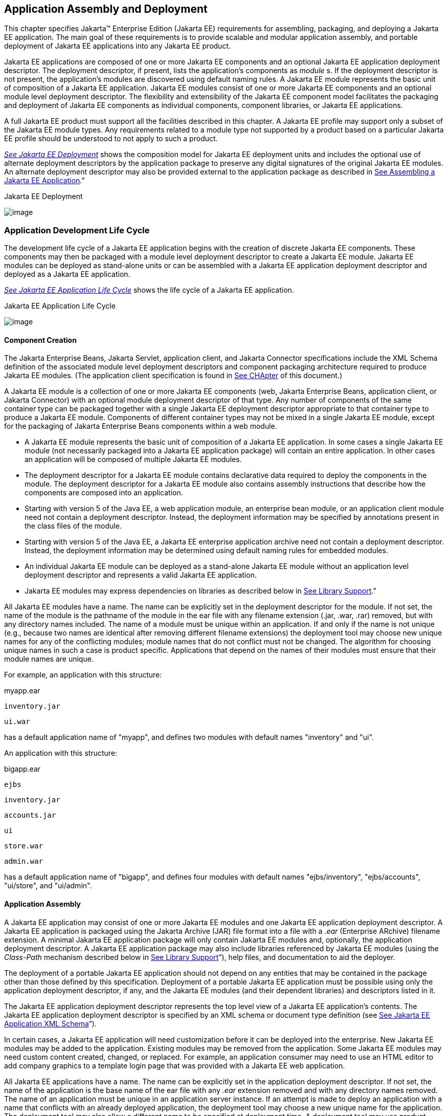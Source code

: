 == Application Assembly and Deployment

This chapter specifies Jakarta™ Enterprise Edition (Jakarta EE) requirements for assembling, packaging, and
deploying a Jakarta EE application. The main goal of these requirements is
to provide scalable and modular application assembly, and portable
deployment of Jakarta EE applications into any Jakarta EE product.

Jakarta EE applications are composed of one or
more Jakarta EE components and an optional Jakarta EE application deployment
descriptor. The deployment descriptor, if present, lists the
application’s components as _module_ s. If the deployment descriptor is
not present, the application’s modules are discovered using default
naming rules. A Jakarta EE module represents the basic unit of composition
of a Jakarta EE application. Jakarta EE modules consist of one or more Jakarta EE
components and an optional module level deployment descriptor. The
flexibility and extensibility of the Jakarta EE component model facilitates
the packaging and deployment of Jakarta EE components as individual
components, component libraries, or Jakarta EE applications.

A full Jakarta EE product must support all the
facilities described in this chapter. A Jakarta EE profile may support only
a subset of the Jakarta EE module types. Any requirements related to a
module type not supported by a product based on a particular Jakarta EE
profile should be understood to not apply to such a product.


_link:#a2899[See Jakarta EE Deployment]_
shows the composition model for Jakarta EE deployment units and includes
the optional use of alternate deployment descriptors by the application
package to preserve any digital signatures of the original Jakarta EE
modules. An alternate deployment descriptor may also be provided
external to the application package as described in
link:#a3125[See Assembling a Jakarta EE
Application].”

[[a2899]]Jakarta EE Deployment

image:Platform_Spec-9.png[image]

=== Application Development Life Cycle

The development life cycle of a Jakarta EE
application begins with the creation of discrete Jakarta EE components.
These components may then be packaged with a module level deployment
descriptor to create a Jakarta EE module. Jakarta EE modules can be deployed
as stand-alone units or can be assembled with a Jakarta EE application
deployment descriptor and deployed as a Jakarta EE application.


_link:#a2903[See Jakarta EE Application
Life Cycle]_ shows the life cycle of a Jakarta EE application.

[[a2903]]Jakarta EE Application Life Cycle

image:Platform_Spec-10.png[image]

==== [[a2904]]Component Creation

The Jakarta Enterprise Beans, Jakarta Servlet, application client, and
Jakarta Connector specifications include the XML Schema definition of the
associated module level deployment descriptors and component packaging
architecture required to produce Jakarta EE modules. (The application
client specification is found in
link:#a3293[See CHApter] of this
document.)

A Jakarta EE module is a collection of one or more
Jakarta EE components (web, Jakarta Enterprise Beans, application client, or Jakarta Connector) with an
optional module deployment descriptor of that type. Any number of
components of the same container type can be packaged together with a
single Jakarta EE deployment descriptor appropriate to that container type
to produce a Jakarta EE module. Components of different container types may
not be mixed in a single Jakarta EE module, except for the packaging of Jakarta Enterprise Beans
components within a web module.

* A Jakarta EE module represents the basic unit of
composition of a Jakarta EE application. In some cases a single Jakarta EE
module (not necessarily packaged into a Jakarta EE application package)
will contain an entire application. In other cases an application will
be composed of multiple Jakarta EE modules.
* The deployment descriptor for a Jakarta EE
module contains declarative data required to deploy the components in
the module. The deployment descriptor for a Jakarta EE module also contains
assembly instructions that describe how the components are composed into
an application.
* Starting with version 5 of the Java EE, a web application module, an enterprise bean module, or an
application client module need not contain a deployment descriptor.
Instead, the deployment information may be specified by annotations
present in the class files of the module.
* Starting with version 5 of the Java EE, a Jakarta EE enterprise application archive need not contain a
deployment descriptor. Instead, the deployment information may be
determined using default naming rules for embedded modules.
* An individual Jakarta EE module can be
deployed as a stand-alone Jakarta EE module without an application level
deployment descriptor and represents a valid Jakarta EE application.
* Jakarta EE modules may express dependencies on
libraries as described below in
link:#a2945[See Library Support].”

All Jakarta EE modules have a name. The name can
be explicitly set in the deployment descriptor for the module. If not
set, the name of the module is the pathname of the module in the ear
file with any filename extension (.jar, .war, .rar) removed, but with
any directory names included. The name of a module must be unique within
an application. If and only if the name is not unique (e.g., because two
names are identical after removing different filename extensions) the
deployment tool may choose new unique names for any of the conflicting
modules; module names that do not conflict must not be changed. The
algorithm for choosing unique names in such a case is product specific.
Applications that depend on the names of their modules must ensure that
their module names are unique.

For example, an application with this
structure:



myapp.ear

 inventory.jar

 ui.war



has a default application name of "myapp",
and defines two modules with default names "inventory" and "ui".

An application with this structure:



bigapp.ear

 ejbs

 inventory.jar

 accounts.jar

 ui

 store.war

 admin.war



has a default application name of "bigapp",
and defines four modules with default names "ejbs/inventory",
"ejbs/accounts", "ui/store", and "ui/admin".

==== Application Assembly

A Jakarta EE application may consist of one or
more Jakarta EE modules and one Jakarta EE application deployment descriptor.
A Jakarta EE application is packaged using the Jakarta Archive (JAR) file
format into a file with a _.ear_ (Enterprise ARchive) filename
extension. A minimal Jakarta EE application package will only contain Jakarta
EE modules and, optionally, the application deployment descriptor. A
Jakarta EE application package may also include libraries referenced by
Jakarta EE modules (using the _Class-Path_ mechanism described below in
link:#a2945[See Library Support]”),
help files, and documentation to aid the deployer.

The deployment of a portable Jakarta EE
application should not depend on any entities that may be contained in
the package other than those defined by this specification. Deployment
of a portable Jakarta EE application must be possible using only the
application deployment descriptor, if any, and the Jakarta EE modules (and
their dependent libraries) and descriptors listed in it.

The Jakarta EE application deployment descriptor
represents the top level view of a Jakarta EE application’s contents. The
Jakarta EE application deployment descriptor is specified by an XML schema
or document type definition (see
link:#a3203[See Jakarta EE Application XML
Schema]”).

In certain cases, a Jakarta EE application will
need customization before it can be deployed into the enterprise. New
Jakarta EE modules may be added to the application. Existing modules may be
removed from the application. Some Jakarta EE modules may need custom
content created, changed, or replaced. For example, an application
consumer may need to use an HTML editor to add company graphics to a
template login page that was provided with a Jakarta EE web application.

All Jakarta EE applications have a name. The
name can be explicitly set in the application deployment descriptor. If
not set, the name of the application is the base name of the ear file
with any _.ear_ extension removed and with any directory names removed.
The name of an application must be unique in an application server
instance. If an attempt is made to deploy an application with a name
that conflicts with an already deployed application, the deployment tool
may choose a new unique name for the application. The deployment tool
may also allow a different name to be specified at deployment time. A
deployment tool may use product-specific means to decide whether a
deployment operation is a deployment of a new application, in which case
the name must be unique, or a redeployment of an existing application,
in which case the name may match the existing application.

Similarly, when a stand-alone module is
deployed, the module name is used as the application name, and obeys the
same rules as described above for application names. The module name can
be explicitly set in the module deployment descriptor. If not set, the
name of the module is the base name of the module file with any
extension ( _.war_ , _.jar_ , _.rar_ ) removed and with any directory
names removed.

==== Deployment

During the deployment phase of an
application’s life cycle, the application is installed on the Jakarta EE
platform and then is configured and integrated into the existing
infrastructure. Each Jakarta EE module listed in the application deployment
descriptor (or discovered using the default rules described below) must
be deployed according to the requirements of the specification for the
respective Jakarta EE module type. Each module listed must be installed in
the appropriate container type and the environment properties of each
module must be set appropriately in the target container to reflect the
values declared by the deployment descriptor element for each component.

Every resource reference should be bound to a
resource of the required type.

Some resources have default mapping rules
specified; see sections link:#a2009[See
Default Data Source], link:#a2025[See
Default JMS Connection Factory], and
link:#a2042[See Default Concurrency
Utilities Objects]. By default, a product must map otherwise unmapped
resources using these default rules. A product may include an option to
disable or override these default mapping rules.

Once a resource reference is bound to a
resource in the target operational environment, and deployment succeeds,
that binding is not expected to change. A product may provide
administrative operations that change the resource bindings that are
used by applications. A product may notify applications of changes to
their resource bindings using JNDI events, but this is not required.

If deployment succeeds, in addition to
binding resource references as specified above, every resource
definition (see section link:#a1652[See
Resource Definition and Configuration]) specified by the application or
specified or overridden by the Deployer must be present in the target
operational environment.

=== [[a2945]]Library Support

The Jakarta EE provides several
mechanisms for applications to use optional packages and shared
libraries (hereafter referred to as _libraries_ ). Libraries may be
bundled with an application or may be installed separately for use by
any application.

Jakarta EE products are required to support the
use of bundled and installed libraries as specified in the _Extension
Mechanism Architecture_ and _Optional Package Versioning_ specifications
(available at
_http://docs.oracle.com/javase/8/docs/technotes/guides/extensions/_ )
and the JAR File Specification (available at
_http://docs.oracle.com/javase/8/docs/technotes/guides/jar/jar.html_ ).
Using this mechanism a Jakarta EE JAR file can reference utility classes or
other shared classes or resources packaged in a separate _.jar_ file or
directory that is included in the same Jakarta EE application package, or
that has been previously installed in the Jakarta EE containers.

==== [[a2948]]Bundled Libraries

Libraries bundled with an application may be
referenced in the following ways:

. A JAR format file (such as a _.jar_ file,
_.war_ file, or _.rar_ file) may reference a _.jar_ file or directory by
naming the referenced _.jar_ file or directory in a _Class-Path_ header
in the referencing JAR file’s Manifest file. The referenced _.jar_ file
or directory is named using a URL relative to the URL of the referencing
JAR file. The Manifest file is named _META-INF/MANIFEST.MF_ in the JAR
file. The _Class-Path_ entry in the Manifest file is of the form

Class-Path:
list-of-jar-files-or-directories-separated-by-spaces

(See the JAR File Specification for important
details and limitations of the syntax of _Class-Path_ headers.) The Jakarta
EE deployment tools must process all such referenced files and
directories when processing a Jakarta EE module. Any deployment descriptors
in referenced _.jar_ files must be ignored when processing the
referencing _.jar_ file. The deployment tool must install the _.jar_
files and directories in a way that preserves the relative references
between the files. Typically this is done by installing the _.jar_ files
into a directory hierarchy that matches the original application
directory hierarchy. All referenced _.jar_ files or directories must
appear in the logical class path of the referencing JAR files at
runtime.

Only JAR format files or directories
containing class files or resources to be loaded directly by a standard
class loader should be the target of a _Class-Path_ reference; such
files are always named with a _.jar_ extension. Top level JAR files that
are processed by a deployment tool should not contain _Class-Path_
entries; such entries would, by definition, reference other files
external to the deployment unit. A deployment tool is not required to
process such external references.

. A _.ear_ file may contain a directory that
contains libraries packaged in JAR files. The _library-directory_
element of the _.ear_ file’s deployment descriptor contains the name of
this directory. If a _library-directory_ element isn’t specified, or if
the _.ear_ file does not contain a deployment descriptor, the directory
named _lib_ is used. An empty _library-directory_ element may be used to
specify that there is no library directory.

All files in this directory (but not
subdirectories) with a _.jar_ extension must be made available to all
components packaged in the EAR file, including application clients.
These libraries may reference other libraries, either bundled with the
application or installed separately, using any of the techniques
described herein.

. A web application may include libraries in
the _WEB-INF/lib_ directory. See the Jakarta Servlet specification for details.
These libraries may reference other libraries, either bundled with the
application or installed separately, using any of the techniques
described herein.

==== Installed Libraries

Libraries that have been installed separately
may be referenced in the following way:

. JAR format files of all types may contain
an _Extension-List_ attribute in their Manifest file, indicating a
dependency on an installed library. The JAR File Specification defines
the semantics of such attributes for use by applets; this specification
requires support for such attributes for all component types and
corresponding JAR format files. The deployment tool is required to check
such dependency information and reject the deployment of any component
for which the dependency can not be met. Portable applications should
not assume that any installed libraries will be available to a component
unless the component’s JAR format file, or one of the containing JAR
format files, expresses a dependency on the library using the
_Extension-List_ and related attributes.

The referenced libraries must be made
available to all components contained within the referencing file,
including any components contained within other JAR format files within
the referencing file. For example, if a _.ear_ file references an
installed library, the library must be made available to all components
in all _.war_ files, Jakarta Enterprise Beans _.jar_ files, application _.jar_ files, and
resource adapter _.rar_ files within the _.ear_ file.

A Jakarta EE product is not required to support
downloading of libraries (using the _<extension>-Implementation-URL_
header) at deployment time or runtime. A Jakarta EE product is also not
required to support more than a single version of an installed library
at once. A Jakarta EE product is not required to limit access to installed
libraries to only those for which the application has expressed a
dependency; the application may be given access to more installed
libraries than it has requested. In all of these cases, such support is
highly recommended and may be required in a future version of this
specification. In particular, we recommend that a Jakarta EE product
support multiple versions of an installed library, and by default only
allow applications to access the installed libraries for which they have
expressed a dependency.

==== Library Conflicts

If an application includes a bundled version
of a library, and the same library exists as an installed library, the
instance of the library bundled with the application should be used in
preference to any installed version of the library. This allows an
application to bundle exactly the version of a library it requires
without being influenced by any installed libraries. Note that if the
library is also a required component of the Jakarta EE version on
which the application is being deployed, this version may (and
typically will) take precedence.

==== Library Resources

In addition to allowing access to referenced
classes, as described above, any resources contained in the referenced
JAR files must also be accessible using the _Class_ and _ClassLoader_
_getResource_ methods, as allowed by the security permissions of the
application. An application will typically have the security permissions
required to access resources in any of the JAR files packaged with the
application.

==== [[a2966]]Dynamic Class Loading

Libraries that dynamically load classes must
consider the class loading environment of a Jakarta EE application.
Libraries will often be loaded by a class loader that is a parent class
loader of the class loader that is used to load application classes and
thus will not have direct visibility to classes of the application
modules. A library that only needs to dynamically load classes provided
by the library itself can safely use the _Class_ method _forName_ .
However, libraries that need to dynamically load classes that have been
provided as a part of the application need to use the context class
loader to load the classes. Note that the context class loader may be
different in each module of an application. Access to the context class
loader requires _RuntimePermission_ (“ _getClassLoader”)_ , which is not
normally granted to applications, but should be granted to libraries
that need to dynamically load classes. Libraries can use a method such
as the following to assert their privilege when accessing the context
class loader. This technique will work in both Java SE and Jakarta EE.



public ClassLoader getContextClassLoader() \{

 return AccessController.doPrivileged(

 new PrivilegedAction<ClassLoader>() \{

 public ClassLoader run() \{

 ClassLoader cl = null;

 try \{

 cl = Thread.currentThread().

 getContextClassLoader();

 } catch (SecurityException ex) \{ }

 return cl;

 }

 });

}



Libraries should then use the following
technique to load classes.



 ClassLoader cl = getContextClassLoader();

 if (cl != null) \{

 try \{

 clazz = Class.forName(name, false, cl);

 } catch (ClassNotFoundException ex) \{

 clazz = Class.forName(name);

 }

 } else

 clazz = Class.forName(name);

==== Examples

The following example illustrates a simple
use of the bundled library mechanism to reference a library of utility
classes that are shared between enterprise beans in two separate ejb-jar
files.



app1.ear:

 META-INF/application.xml

 ejb1.jar Class-Path: util.jar

 ejb2.jar Class-Path: util.jar

 util.jar



The next example illustrates a more complex
use of the _Class-Path_ mechanism. In this example the Developer has
chosen to package the enterprise bean client view classes in a separate
JAR file and reference that JAR file from the other JAR files that need
those classes. Those classes are needed both by _ejb2.jar_ , packaged in
the same application as _ejb1.jar_ , and by _ejb3.jar_ and
_jakartaservlet1.jar_ , packaged in a different application. Those classes are
also needed by _ejb1.jar_ itself because they define the remote
interface of the enterprise beans in _ejb1.jar_ , and the developer has
chosen the by reference model of making these classes available, as
described in the Jakarta Enterprise Beans spec. The deployment descriptor for _ejb1.jar_
names the client view JAR file in the _ejb-client-jar_ element.

The _Class-Path_ mechanism must be used by
components in _app3.ear_ to reference the client view JAR file that
corresponds to the enterprise beans packaged in _ejb1.jar_ of _app2.ear_
. These enterprise beans are referenced by enterprise beans in
_ejb3.jar_ and by the Jakarta Servlets packaged in _webapp.war_ .



app2.ear:

 META-INF/application.xml

 ejb1.jar Class-Path: ejb1_client.jar

 deployment descriptor contains:


<ejb-client-jar>ejb1_client.jar</ejb-client-jar>

 ejb1_client.jar

 ejb2.jar Class-Path: ejb1_client.jar



app3.ear:

 META-INF/application.xml

 ejb1_client.jar

 ejb3.jar Class-Path: ejb1_client.jar

 webapp.war Class-Path: ejb1_client.jar

 WEB-INF/web.xml

 WEB-INF/lib/jakartaservlet1.jar



The following example illustrates a simple
use of the installed library mechanism to reference a library of utility
classes that is installed separately.



app1.ear:

 META-INF/application.xml

 ejb1.jar :

 META-INF/MANIFEST.MF:

 Extension-List: util

 util-Extension-Name: com/example/util

 util-Specification-Version: 1.4

 META-INF/ejb-jar.xml



util.jar:

 META-INF/MANIFEST.MF:

 Extension-Name: com/example/util

 Specification-Title: example.com’s util
package

 Specification-Version: 1.4

 Specification-Vendor: example.com

 Implementation-Version: build96

=== [[a3040]]Class Loading Requirements

The Jakarta EE specification
purposely does not define the exact types and arrangements of class
loaders that must be used by a Jakarta EE product. Instead, the
specification defines requirements in terms of what classes must or must
not be visible to components. A Jakarta EE product is free to use whatever
class loaders it chooses to meet these requirements. Portable
applications must not depend on the

types of class loaders used or the
hierarchical arrangement of class loaders, if any. Portable applications
must not depend on the order in which classes and resources are loaded.
Applications should use the techniques described in
link:#a2966[See Dynamic Class Loading]”
if they need to load classes dynamically.

In addition to the required classes specified
below, a Jakarta EE product must provide a way to allow an application to
access a class library installed in the application server, even if it
has not expressed a dependency on that library. This supports the use of
old applications and extension libraries that do not use the defined
extension dependency mechanism.

The following sections describe the
requirements for each container type. In all cases, access to classes is
governed by the rules of the Java language and the Java virtual machine.
In all cases, access to classes and resources is governed by the rules
of the Java security model.

Note that while libraries must be accessible
to application classes as described below, it may be necessary to use
the techniques described in
link:#a2966[See Dynamic Class Loading]”
if libraries need to access classes packaged in the application modules.

==== [[a3046]]Web Container Class Loading Requirements

Components in the web container must have
access to the following classes
and resources. Note that as of Java EE 6, Java Enterprise Beans
components may be packaged in a web component module. Such Java Enterprise Beans
components have the same access as other components in the web
container. See the Jakarta Enterprise Beans specification for further detail.

* The content of the _WEB-INF/classes_
directory of the containing war file.
* The content of all jar files in the
_WEB-INF/lib_ directory of the containing war file, but not any
subdirectories.
* The transitive closure of any libraries
referenced by the above jar files (as specified in
link:#a2945[See Library Support]”).
* The transitive closure of any libraries
referenced by the war file itself (as specified in
link:#a2945[See Library Support]”).
* The transitive closure of any libraries
specified by or referenced by the containing ear file (as specified in
link:#a2945[See Library Support]”).
* The contents of all jar files included in
any resource adapter archives (rar files) included in the same ear file.
* The contents of all jar files included in
each resource adapter archive (rar file) deployed separately to the
application server, if that resource adapter is used to satisfy any
resource references in the module.
* The contents of all jar files included in
each resource adapter archive (rar file) deployed separately to the
application server, if any jar file in that rar file is used to satisfy
any reference from the module using the Extension Mechanism Architecture
(as specified in link:#a2945[See
Library Support]”).
* The transitive closure of any libraries
referenced by the jar files in the rar files above (as specified in
link:#a2945[See Library Support]”).
* The transitive closure of any libraries
referenced by the rar files themselves (as specified in
link:#a2945[See Library Support]”).
* The Jakarta EE API classes specified in
link:#a2159[See Jakarta EE
Technologies] for the web container.
* All Java SE 8 API classes.



Components in the web container may have
access to the following classes and resources. Portable applications
must not depend on having or not having access to these classes or
resources.

* The classes and resources accessible to any
other web modules included in the same ear file, as described above.
* The content of any Jakarta Enterprise Beans jar files included
in the same ear file.
* The content of any client jar files
specified by the above Jakarta Enterprise Beans jar files.
* The transitive closure of any libraries
referenced by the above Jakarta Enterprise Beans jar files and client jar files (as specified
in link:#a2945[See Library Support]”).
* The contents of any jar files included in
any resource adapter archives (rar files) deployed separately to the
application server.
* The transitive closure of any libraries
referenced by the jar files in the rar files above (as specified in
link:#a2945[See Library Support]”).
* The transitive closure of any libraries
referenced by the rar files above themselves (as specified in
link:#a2945[See Library Support]”).
* The Jakarta EE API classes specified in
link:#a2159[See Jakarta EE
Technologies] for the containers other than the web container.
* Any installed libraries available in the
application server.
* Other classes or resources contained in the
application package, and specified by an explicit use of an extension
not defined by this specification.
* Other classes and resources that are part
of the implementation of the application server.



Components in the web container must not have
access to the following classes and resources, unless such classes or
resources are covered by one of the rules above.

* Other classes or resources in the
application package. For example, the application should not have access
to the classes in application client jar files.

==== Jakarta Enterprise Beans Container Class Loading Requirements

Components in the Jakarta Enterprise Beans container must have
access to the following classes and resources.

* The content of the Jakarta Enterprise Beans jar file.
* The transitive closure of any libraries
referenced by the Jakarta Enterprise Beans jar file (as specified in
link:#a2945[See Library Support]”).
* The transitive closure of any libraries
specified by or referenced by the containing ear file (as specified in
link:#a2945[See Library Support]”).
* The contents of all jar files included in
any resource adapter archives (rar files) included in the same ear file.
* The contents of all jar files included in
each resource adapter archive (rar file) deployed separately to the
application server, if that resource adapter is used to satisfy any
resource references in the module.
* The contents of all jar files included in
each resource adapter archive (rar file) deployed separately to the
application server, if any jar file in that rar file is used to satisfy
any reference from the module using the Extension Mechanism Architecture
(as specified in link:#a2945[See
Library Support]”).
* The transitive closure of any libraries
referenced by the jar files in the rar files above (as specified in
link:#a2945[See Library Support]”.
* The transitive closure of any libraries
referenced by the rar files themselves (as specified in
link:#a2945[See Library Support]”).
* The Jakarta EE API classes specified in
link:#a2159[See Jakarta EE
Technologies] for the Jakarta Enterprise Beans container.
* All Java SE 8 API classes.



Components in the Jakarta Enterprise Beans container may have
access to the following classes and resources. Portable applications
must not depend on having or not having access to these classes or
resources.

* The classes and resources accessible to any
web modules included in the same ear file, as described in
link:#a3046[See Web Container Class
Loading Requirements]” above.
* The content of any Jakarta Enterprise Beans jar files included
in the same ear file.
* The content of any client jar files
specified by the above Jakarta Enterprise Beans jar files.
* The transitive closure of any libraries
referenced by the above Jakarta Enterprise Beans jar files and client jar files (as specified
in link:#a2945[See Library Support]”).
* The contents of any jar files included in
any resource adapter archives (rar files) deployed separately to the
application server.
* The transitive closure of any libraries
referenced by the jar files in the rar files above (as specified in
link:#a2945[See Library Support]”).
* The transitive closure of any libraries
referenced by the rar files above themselves (as specified in
link:#a2945[See Library Support]”).
* The Jakarta EE API classes specified in
link:#a2159[See Jakarta EE
Technologies] for the containers other than the Jakarta Enterprise Beans container.
* Any installed libraries available in the
application server.
* Other classes or resources contained in the
application package, and specified by an explicit use of an extension
not defined by this specification.
* Other classes and resources that are part
of the implementation of the application server.

Components in the Jakarta Enterprise Beans container must not have
access to the following classes and resources, unless such classes or
resources are covered by one of the

rules above.

* Other classes or resources in the
application package. For example, the application should not have access
to the classes in application client jar files.

==== Application Client Container Class Loading Requirements

Components in the application client
container must have access to the following classes and resources.

* The content of the application client jar
file.
* The transitive closure of any libraries
referenced by the above jar file (as specified in
link:#a2945[See Library Support]”).
* The transitive closure of any libraries
specified by or referenced by the containing ear file (as specified in
link:#a2945[See Library Support]”).
* The Jakarta EE API classes specified in
link:#a2159[See Jakarta EE
Technologies] for the application client container.
* All Java SE 8 API classes.



Components in the application client
container may have access to the following classes and resources.
Portable applications must not depend on having or not having access to
these classes or resources.

* The Jakarta EE API classes specified in
link:#a2159[See Jakarta EE
Technologies] for the containers other than the application client
container.
* Any installed libraries available in the
application server.
* Other classes or resources contained in the
application package, and specified by an explicit use of an extension
not defined by this specification.
* Other classes and resources that are part
of the implementation of the application server.



Components in the application client
container must not have access to the following classes and resources,
unless such classes or resources are covered by one of the rules above.

* Other classes or resources in the
application package. For example, the application client should not have
access to the classes in other application client jar files in the same
ear file, nor should it have access to the classes in web applications
or Jakarta Enterprise Beans jar files in the same ear file.

==== Applet Container Class Loading Requirements

The requirements for the applet container are
completely specified by the Java SE 8 specification. This specification
adds no new requirements for the applet container.

=== Application Assembly

This section specifies the sequence of steps
that are typically followed when composing a Jakarta EE application.

==== [[a3125]]Assembling a Jakarta EE Application

. Select the Jakarta EE modules that will be used
by the application.
. Create an application directory structure.

The directory structure of an application is
arbitrary, but by following some simple conventions a deployment
descriptor may not be needed. The structure should be designed around
the requirements of the contained components.

. Reconcile Jakarta EE module deployment
descriptors.

The deployment descriptors for the Jakarta EE
modules must be edited to link internally satisfied dependencies and
eliminate any redundant security role names. An optional element
_alt-dd_ (described in link:#a3203[See
Jakarta EE Application XML Schema]”) may be used when it is desirable to
preserve the original deployment descriptor. The element _alt-dd_
specifies an alternate deployment descriptor to use at deployment time.
The edited copy of the deployment descriptor file may be saved in the
application directory tree in a location determined by the Application
Assembler. If the _alt-dd_ element is not present, the Deployer must
read the deployment descriptor directly from the module package.

. Choose unique names for the modules contained
in the application. If two modules specify conflicting names in their
deployment descriptors, create an alternate deployment descriptor for at
least one of the modules and change its name. If two modules in the same
directory of the ear file have the same base name (e.g., _foo.jar_ and
_foo.war_ ), rename one of the modules or create an alternate deployment
descriptor to specify a unique name for one of the modules.
. Link the internally satisfied dependencies
of all components in every module contained in the application. For each
component dependency, there must only be one corresponding component
that fulfills that dependency in the scope of the application.
. For each _ejb-link_ , there must be only one
matching _ejb-name_ in the scope of the entire application (see
link:#a936[See Enterprise JavaBeans™
(EJB) References]”).
. Dependencies that are not linked to internal
components must be handled by the Deployer as external dependencies that
must be met by resources previously installed on the platform. External
dependencies must be linked to the resources on the platform during
deployment.
. Synchronize security role-names across the
application. Rename unique role-names with redundant meaning to a common
name. Rename role-names with common names but different meanings to
unique names. Descriptions of role-names that are used by many
components of the application can be included in the application-level
deployment descriptor.
. Assign a context root for each web module
included in the Jakarta EE application. The context root is a relative name
in the web namespace for the application. Each web module must be given
a distinct and non-overlapping name for its context root. The web
modules will be assigned a complete name in the namespace of the web
server at deployment time. If there is only one web module in the Jakarta
EE application, the context root may be the empty string. If no
deployment descriptor is included in the application package, it will
use the default-context-path in the web module. Otherwise, it will use
the module name as the context root of the web module. See the Jakarta Servlet
specification for detailed requirements of context root naming.
. Make sure that each component in the
application properly describes any dependencies it may have on other
components in the application. A Jakarta EE application should not assume
that all components in the application will be available on the class
path of the application at run time. Each component might be loaded into
a separate class loader with a separate namespace. If the classes in a
JAR file depend on classes in another JAR file, the first JAR file
should reference the second JAR file using the _Class-Path_ mechanism. A
notable exception to this rule is JAR files located in the _WEB-INF/lib_
directory of a web application. All such JAR files are included in the
class path of the web application at runtime; explicit references to
them using the _Class-Path_ mechanism are not needed. Another exception
to this rule is JAR files located in the library directory (usually
named _lib_ ) in the application package. Note that the presence of
component-declaring annotations in shared artifacts, such as libraries
in the library directory and libraries referenced by more than one
module through _Class-Path_ references, can have unintended and
undesirable consequences and is not recommended.
. There must be only one version of each class
in an application. If one component depends on one version of a library,
and another component depends on another version, it may not be possible
to deploy an application containing both components. With the exception
of application clients, a Jakarta EE application should not assume that
each component is loaded in a separate class loader and has a separate
namespace. All components in a single application may be loaded in a
single class loader and share a single namespace. Note, however, that it
must be possible to deploy an application such that all components of
the application are in a namespace (or namespaces) separate from that of
other applications. Typically, this will be the normal method of
deployment. By default, application clients are each deployed into their
own Java virtual machine instance, and thus each application client has
its own class namespace, and the classes from application clients are
not visible in the class namespace of other components.
. (Optional) Create an XML deployment
descriptor for the application.

The deployment descriptor must be named
_application.xml_ and must reside in the top level of the _META-INF_
directory of the application _.ear_ file. The deployment descriptor must
be a valid XML document according to the XML schema for a Jakarta EE
application XML document. (Alternatively, the deployment descriptor may
meet the requirements of previous versions of Jakarta EE.)

Many applications that follow the conventions
described below will not need a deployment descriptor for the
application. The deployment tool will determine the components of the
application using some simple rules.

. Package the application.
. Place the Jakarta EE modules and the deployment
descriptor in the appropriate directories.
. Package the application directory hierarchy
in a file using the JAR file format. The file should be named with a
_.ear_ filename extension.
. (Optional) Create an alternate deployment
descriptor (“alt-dd”) for the application, external to the packaged
application.

==== Adding and Removing Modules

After the application is created, Jakarta EE
modules may be added or removed before deployment. When adding or
removing a module the following steps must be performed:

. Decide on a location in the application
package for the new module. Optionally create new directories in the
application package hierarchy to contain any Jakarta EE modules that are
being added to the application.
. Ensure that the name of the new module does
not conflict with any of the existing modules, either by choosing an
appropriate default filename for the module or by explicitly specifying
the module name in the module’s deployment descriptor or in an alternate
deployment descriptor.
. Copy the new Jakarta EE modules to the desired
location in the application package. The packaged modules are inserted
directly in the desired location; the modules are not unpackaged.
. Edit the deployment descriptors for the Jakarta
EE modules to link the dependencies which are internally satisfied by
the Jakarta EE modules included in the application.
. Edit the Jakarta EE application deployment
descriptor (if included) to meet the content requirements of the Jakarta EE
 and the validity requirements of the Jakarta EE application XML
DTD or schema.

=== [[a3153]]Deployment

The Jakarta EE supports three types of
deployment units:

* Stand-alone Jakarta EE modules.
* Jakarta EE applications, consisting of one or
more Jakarta EE modules.
* Class libraries packaged as _.jar_ files
according to the _Extension Mechanism Architecture_ . These class
libraries then become installed libraries.

Any Jakarta EE product must be able to accept a
Jakarta EE application delivered as a _.ear_ file or a stand-alone Jakarta EE
module delivered as a _.jar_ , _.war_ , or _.rar_ file (as appropriate
to its type), together with an optional alternate deployment descriptor
external to the application or standalone Jakarta EE module. If the
application is delivered as a _.ear_ , an enterprise bean module
delivered as a _.jar_ file, a web application delivered as a _.war_
file, or an application client delivered as a _.jar_ file, the
deployment tool must be able to deploy the application such that the
Jakarta classes in the application are in a separate namespace from classes
in other Jakarta applications. Typically this will require the use of a
separate class loader for each application. Standalone resource adapters
delivered in _.rar_ files and standalone class libraries delivered in
_.jar_ files that become installed libraries will of necessity appear in
the class namespaces of applications that use them, and may appear in
the class namespace of any application depending on the level of
isolation supported by the Jakarta EE product.

As described in
link:#a149[See Jakarta EE Product
Packaging]”, the Jakarta EE product might depend on external services to
meet the requirements of this specification. While the Jakarta EE product
is not required to assure the availability of these services, it is
required to ensure that these services have been configured for use.
Deployment of applications must fail if such required services have not
been configured for use.

Deployment may provide an option that
controls whether or not an application is attempted to be started during
deployment. If no such option is provided or if the option to start the
application is specified, and if deployment is successful, the
application modules must be initialized as specified in section
link:#a3201[See Module Initialization]
and the application must be started.

If the application is attempted to be started
during deployment, the Jakarta Servlet and Jakarta Enterprise Beans containers must be initialized
during deployment. Such initialization must include CDI initialization.
If initialization fails, deployment must fail.

If the application is not attempted to be
started during deployment, these containers must not be initialized
during deployment.

In all cases, the deployment and
initialization of a Jakarta EE application must be complete before the
container delivers client requests to any of the application’s
components. The container must first initialize all startup-time
singleton session bean components before delivering any requests to
enterprise bean components. Containers must deliver requests to web
components and resource adapters only after initialization of the
component has completed.

The optional Jakarta EE Deployment API describes
how a product-independent deployment tool accepts plugins for a specific
Jakarta EE product, and how the tool and those plugins cooperate to deploy
Jakarta EE applications. The requirements in this specification that refer
to a deployment tool are meant to refer to the combination of any
vendor-provided product-independent deployment tool and the
vendor-specific deployment plugin for this tool, as well as any other
vendor-specific deployment tools provided with the Jakarta EE product.

Typically a deployment tool will copy the
deployed application or module to a product-specific location, along
with the configuration settings and customizations specified by the
Deployer. In some cases a deployment tool might include Application
Assembly functionality as well, allowing the Deployer to construct,
modify, or customize the application before deployment. Still, it must
be possible to deploy a portable Jakarta EE application, module, or library
containing no product-specific deployment information without modifying
the original files or artifacts that the Deployer specified to the
deployment tool.

The deployment tools for Jakarta EE containers
must validate the deployment descriptors against the Jakarta EE deployment
descriptor schemas or DTDs that correspond to the deployment descriptors
being processed. The appropriate schema or DTD is chosen by analyzing
the deployment descriptor to determine which version it claims to
conform to. Validation errors must cause an error to be reported to the
Deployer. The deployment tool may allow the Deployer to correct the
error and continue deployment. Note that the deployment descriptor
version refers only to the version of the XML schema or DTD against
which the descriptor is to be validated. It does not provide any
information as to what version of the Jakarta EE the application
is written to.

Some deployment descriptors are optional. The
required deployment information is determined by using default rules or
by annotations present on application class files. Some deployment
descriptors that are included in an application may exist in either
complete or incomplete form. A complete deployment descriptor provides a
complete description of the deployment information; a deployment tool
must not examine class files for this deployment information. An
incomplete deployment descriptor provides only a subset of the required
deployment information; a deployment tool must examine the application
class files for annotations that specify deployment information.

If annotations are being processed (as
required by link:#a3318[See Deployment
Descriptor Processing Requirements], Jakarta Servlet Table 8-1, and Jakarta Enterprise Beans Tables
16 and 17), _at least_ all of the classes specified in
link:#a651[See Component classes
supporting injection] must be scanned for annotations that specify
deployment information. As specified in section
link:#a3179[See Deploying a Jakarta EE
Application], all classes that can be used by the application may
optionally be scanned for these annotations. (These are the annotations
that specify information equivalent to what can be specified in a
deployment descriptor. This requirement says nothing about the
processing of annotations that were defined for other purposes.) These
annotations may appear on classes, methods, and fields. All resources
specified by resource definition annotations must be created. All
resource reference annotations must result in JNDI entries in the
corresponding namespace. If the corresponding namespace is not available
to the class declaring or inheriting the reference, the resulting
behavior is undefined. Future versions of this specification may alter
this behavior.

Any deployment information specified in a
deployment descriptor overrides any deployment information specified in
an application’s class files. The Jakarta EE component specifications,
including this specification, describe when deployment descriptors are
optional and which deployment descriptors may exist in either complete
or incomplete form. The attribute _metadata-complete_ is used in the
deployment descriptor to specify whether the descriptor is complete. The
_metadata-complete_ attribute in the standard deployment descriptors
effects _only_ the scanning of annotations that specify deployment
information, including web services deployment information. It has no
impact on the scanning of other annotations.

The scope of the _metadata-complete_
attribute is the descriptor it appears in. For historical reasons, the
_webservices.xml_ deployment descriptor does not have its own
_metadata-complete_ attribute; instead, it defers to the value of the
_metadata-complete_ attribute in the module’s deployment descriptor.
Specifications that define their own additional deployment descriptors
should provide a _metadata-complete_ attribute of their own, if deemed
useful, with the appropriate semantics.

==== Deploying a Stand-Alone Jakarta EE Module

This section specifies the requirements for
deploying a stand-alone Jakarta EE module.

. The deployment tool must first read the Jakarta
EE module deployment descriptor if provided externally to the package or
if present in the package. See the component specifications for the
required location and name of the deployment descriptor for each
component type.
. If the deployment descriptor is absent, or
is present and is a Java EE 5 or later version descriptor and the
_metadata-complete_ attribute is not set to _true_ , the deployment tool
must examine all the class files in the application package. Any
annotations that specify deployment information must be logically merged
with the information in the deployment descriptor (if present). The
correspondence of annotation information with deployment descriptor
information, as well as the overriding rules, are described in this and
other Jakarta EE specifications. The result of this logical merge process
provides the deployment information used in subsequent deployment steps.
Note that there is no requirement for the merge process to produce a new
deployment descriptor, although that might be a common implementation
technique.
. When deploying a standalone module, the
module name is used as the application name. The deployment tool must
ensure that the application name is unique in the application server
instance. If the name is not unique, the deployment tool may
automatically choose a unique name or allow the Deployer to choose a
unique name, but must not fail the deployment. This ensures that
existing modules continue to be deployable.
. The deployment tool must deploy all of the
components listed in the Jakarta EE module deployment descriptor, or marked
via annotations and discovered as described in the previous requirement,
according to the deployment requirements of the respective Jakarta EE
component specification. If the module is a type that contains JAR
format files (for example, web and connector modules), all classes in
_.jar_ files within the module referenced from other JAR files within
the module using the _Class-Path_ manifest header must be included in
the deployment. If the module, or any JAR format files within the
module, declares a dependency on an installed library, that dependency
must be satisfied.
. The deployment tool must allow the Deployer
to configure the container to provide the resources and configuration
values needed for each component. The required resources and
configuration parameters are specified in the deployment descriptor or
via annotations discovered in requirement 2.
. The deployment tool must allow the Deployer
to deploy the same module multiple times, as multiple independent
applications, possibly with different configurations. For example, the
enterprise beans in an ejb-jar file might be deployed multiple times
under different JNDI names and with different configurations of their
resources.

==== [[a3179]]Deploying a Jakarta EE Application

This section specifies the requirements for
deploying a Jakarta EE application.

. The deployment tool must first read the Jakarta
EE application deployment descriptor provided externally to the
application _.ear_ file or from within the application _.ear_ file (
_META-INF/application.xml_ ). If the deployment descriptor is present,
it fully specifies the modules included in the application. If no
deployment descriptor is present, the deployment tool uses the following
rules to determine the modules included in the application.
. All files in the application package with a
filename extension of _.war_ are considered web modules. The context
root of the web module is the module name (see
link:#a2904[See Component Creation]”).
. All files in the application package with a
filename extension of _.rar_ are considered resource adapters.
. A directory named _lib_ is considered to be
the library directory, as described in
link:#a2948[See Bundled Libraries].”
. For all files in the application package
with a filename extension of _.jar_ , but not contained in the _lib_
directory, do the following:
. If the _.jar_ file contains a
_META-INF/MANIFEST.MF_ file with a _Main-Class_ attribute, or contains a
_META-INF/application-client.xml_ file, consider the .jar file to be an
application client module.
. If the _.jar_ file contains a
_META-INF/ejb-jar.xml_ file, or contains any class with an Jakarta Enterprise Beans
component-defining annotation ( _Stateless_ , etc.), consider the .jar
file to be an Jakarta Enterprise Beans module.
. All other _.jar_ files are ignored unless
referenced by a JAR file discovered above using one of the JAR file
reference mechanisms such as the _Class-Path_ header in a manifest file.
. The deployment tool must ensure that the
application name is unique in the application server instance. If the
name is not unique, the deployment tool may automatically choose a
unique name or allow the Deployer to choose a unique name, but must not
fail the deployment. This ensures that existing applications continue to
be deployable.
. The deployment tool must open each of the
Jakarta EE modules listed in the Jakarta EE application deployment descriptor
or discovered using the rules above and read the Jakarta EE module
deployment descriptor, if present in the package. See the Enterprise
Jakarta Beans, Jakarta Servlet, Jakarta Connector and application client
specifications for the required location and name of the deployment
descriptor for each component type. Deployment descriptors are optional
for all module types. (The application client specification is
link:#a3294[See Application Clients]”.)
. If the module deployment descriptor is
absent, or is present and is a Java EE 5 or later version descriptor and
the _metadata-complete_ attribute is not set to _true_ , the deployment
tool must examine all the class files in the application package that
can be used by the module (that is, all class files that are included in
the _.ear_ file and can be referenced by the module, such as the class
files included in the module itself, class files referenced from the
module by use of a _Class-Path_ reference, class files included in the
library directory, etc.). Any annotations that specify deployment
information must be logically merged with the information in the
deployment descriptor (if present). Note that the presence of
component-declaring annotations in shared artifacts, such as libraries
in the library directory and libraries referenced by more than one
module through _Class-Path_ references, can have unintended and
undesirable consequences and is not recommended. The correspondence of
annotation information with deployment descriptor information, as well
as the overriding rules, are described in this and other Jakarta EE
specifications. The result of this logical merge process provides the
deployment information used in subsequent deployment steps. Note that
there is no requirement for the merge process to produce a new
deployment descriptor, although that might be a common implementation
technique.
. The deployment tool must install all of the
components described by each module deployment descriptor, or marked via
annotations and discovered as described in the previous requirement,
into the appropriate container according to the deployment requirements
of the respective Jakarta EE component specification. All classes in _.jar_
files or directories referenced from other JAR files using the
_Class-Path_ manifest header must be included in the deployment. If the
_.ear_ file, or any JAR format files within the _.ear_ file, declares a
dependency on an installed library, that dependency must be satisfied.
. The deployment tool must allow the Deployer
to configure the container to provide the resources and configuration
values needed for each component. The required resources and
configuration parameters are specified in the deployment descriptor or
via annotations discovered in requirement 3.
. The deployment tool must allow the Deployer
to deploy the same Jakarta EE application multiple times, as multiple
independent applications, possibly with different configurations. For
example, the enterprise beans in an ejb-jar file might be deployed
multiple times under different JNDI names and with different
configurations of their resources.
. When presenting security role descriptions to
the Deployer, the deployment tool must use the descriptions in the Jakarta
EE application deployment descriptor rather than the descriptions in any
module deployment descriptors for security roles with the same name.
However, for security roles that appear in a module deployment
descriptor but do not appear in the application deployment descriptor,
the deployment tool must use the description provided in the module
deployment descriptor.

==== Deploying a Library

This section specifies the requirements for
deploying a library.

. The deployment tool must record the
extension name and version information from the manifest file of the
library JAR file. The deployment tool must make the library available to
other Jakarta EE deployment units that request it according to the version
matching rules described in the Optional Package Versioning
specification. Note that the library itself may include dependencies on
other libraries and these dependencies must also be satisfied.
. The deployment tool must make the library
available with at least the same security permissions as any application
or module that uses it. The library may be installed with the full
security permissions of the container.
. Not all libraries will be deployable on all
Jakarta EE products at all times. Libraries that conflict with the
operation of the Jakarta EE product may not be deployable. For example, an
attempt to deploy an older version of a library that has subsequently
been included in the Jakarta EE specification may be rejected.
Similarly, deployment of a library that is also used in the
implementation of the Jakarta EE product may be rejected. Deployment of a
library that is in active use by an application may be rejected.

==== [[a3201]]Module Initialization

After a successful deployment, all the
modules of an application other than application client modules are
initialized. The specifications for the different module types describe
the steps required to initialize a module. By default, the order of
initialization of modules in an application is unspecified. In rare
cases it may be important that modules are initialized in a certain
order, for example, if a component in one modules uses a component in
another module during its initialization. An application can declare
that modules must be initialized in the order they’re listed in the
application deployment descriptor by including the
_<initialize-in-order>true</initialize-in-order>_ element in the
application deployment descriptor. If the application deployment
descriptor specifies a module initialization order that conflicts with
the initialization order specified by any of the modules (for example,
by the use of the Jakarta Enterprise Beans _DependsOn_ annotation), the deployment tool must
report an error. Application client modules are initialized on their own
schedule, typically when an end user invokes them; as such, they are
excluded from any initialization ordering requirements.

=== [[a3203]]Jakarta EE Application XML Schema

The XML grammar for a Jakarta EE application
deployment descriptor is defined by the Jakarta EE application schema. The
root element of the deployment descriptor for a Jaav EE application is
_application_ . The granularity of composition for Jakarta EE application
assembly is the Jakarta EE module. A Jakarta EE application deployment
descriptor contains a name and description for the application and the
URI of a UI icon for the application, as well a list of the Jakarta EE
modules that comprise the application. The content of the XML elements
is in general case sensitive. This means, for example, that
_<role-name>Manager</role-name>_ is a different role than
_<role-name>manager</role-name>_ .

All valid Jakarta EE application deployment
descriptors must conform to the XML Schema definition, or the DTD or
schema definition from a previous version of this specification. (See
link:#a3447[See Previous Version
Deployment Descriptors].”) The deployment descriptor must be named
_META-INF/application.xml_ in the _.ear_ file. Note that this name is
case-sensitive. The XML Schema located at
_http://xmlns.jcp.org/xml/ns/javaee/application_8.xsd_ defines the XML
grammar for a Jakarta EE application deployment descriptor.

link:#a3208[See
Jakarta EE Application XML Schema Structure] shows a graphic representation
of the structure of the Jakarta EE application XML schema.



[[a3208]]Jakarta EE Application XML Schema Structure

image:Platform_Spec-11.png[image]

=== Common Jakarta EE XML Schema Definitions

The XML Schema located at
_http://xmlns.jcp.org/xml/ns/javaee/javaee_8.xsd_ defines types that are
used by many other Jakarta EE deployment descriptor schemas, both in this
specification and in other specifications.
